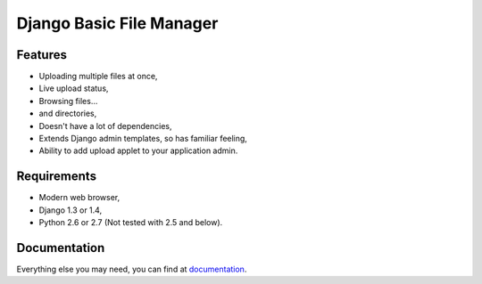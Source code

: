 Django Basic File Manager
=========================

Features
--------

- Uploading multiple files at once,
- Live upload status,
- Browsing files...
- and directories,
- Doesn't have a lot of dependencies,
- Extends Django admin templates, so has familiar feeling,
- Ability to add upload applet to your application admin.

Requirements
------------

- Modern web browser,
- Django 1.3 or 1.4,
- Python 2.6 or 2.7 (Not tested with 2.5 and below).

Documentation
-------------

Everything else you may need, you can find at `documentation <http://django-bfm.rtfd.org/>`_.
